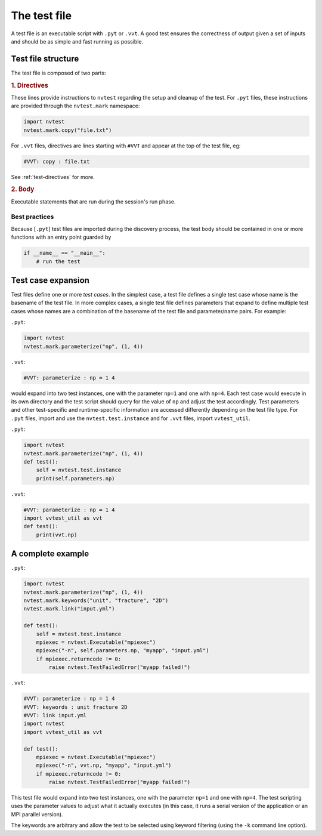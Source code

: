 The test file
=============

A test file is an executable script with ``.pyt`` or ``.vvt``.  A good test ensures the correctness of output given a set of inputs and should be as simple and fast running as possible.

Test file structure
-------------------

The test file is composed of two parts:

.. rubric:: 1. Directives

These lines provide instructions to ``nvtest`` regarding the setup and cleanup of the test.  For ``.pyt`` files, these instructions are provided through the ``nvtest.mark`` namespace:

.. code-block:: python

    import nvtest
    nvtest.mark.copy("file.txt")

For ``.vvt`` files, directives are lines starting with ``#VVT`` and appear at the top of the test file, eg:

.. code-block:: python

    #VVT: copy : file.txt

See :ref:`test-directives` for more.

.. rubric:: 2. Body

Executable statements that are run during the session's run phase.

Best practices
~~~~~~~~~~~~~~

Because [``.pyt``] test files are imported during the discovery process, the test body should be contained in one or more functions with an entry point guarded by

.. code-block:: python

    if __name__ == "__main__":
        # run the test

Test case expansion
-------------------

Test files define one or more *test cases*.  In the simplest case, a test file defines a single test case whose name is the basename of the test file.  In more complex cases, a single test file defines parameters that expand to define multiple test cases whose names are a combination of the basename of the test file and parameter/name pairs.  For example:

``.pyt``:

.. code-block:: python

    import nvtest
    nvtest.mark.parameterize("np", (1, 4))

``.vvt``:

.. code-block:: python

    #VVT: parameterize : np = 1 4

would expand into two test instances, one with the parameter ``np=1`` and one with ``np=4``.  Each test case would execute in its own directory and the test script should query for the value of ``np`` and adjust the test accordingly.  Test parameters and other test-specific and runtime-specific information are accessed differently depending on the test file type.  For ``.pyt`` files, import and use the ``nvtest.test.instance`` and for ``.vvt`` files, import ``vvtest_util``.

``.pyt``:

.. code-block:: python

    import nvtest
    nvtest.mark.parameterize("np", (1, 4))
    def test():
        self = nvtest.test.instance
        print(self.parameters.np)

``.vvt``:

.. code-block:: python

    #VVT: parameterize : np = 1 4
    import vvtest_util as vvt
    def test():
        print(vvt.np)

A complete example
------------------

``.pyt``:

.. code-block:: python

    import nvtest
    nvtest.mark.parameterize("np", (1, 4))
    nvtest.mark.keywords("unit", "fracture", "2D")
    nvtest.mark.link("input.yml")

    def test():
        self = nvtest.test.instance
        mpiexec = nvtest.Executable("mpiexec")
        mpiexec("-n", self.parameters.np, "myapp", "input.yml")
        if mpiexec.returncode != 0:
            raise nvtest.TestFailedError("myapp failed!")

``.vvt``:

.. code-block:: python

    #VVT: parameterize : np = 1 4
    #VVT: keywords : unit fracture 2D
    #VVT: link input.yml
    import nvtest
    import vvtest_util as vvt

    def test():
        mpiexec = nvtest.Executable("mpiexec")
        mpiexec("-n", vvt.np, "myapp", "input.yml")
        if mpiexec.returncode != 0:
            raise nvtest.TestFailedError("myapp failed!")

This test file would expand into two test instances, one with the parameter ``np=1`` and one with ``np=4``. The test scripting uses the parameter values to adjust what it actually executes (in this case, it runs a serial version of the application or an MPI parallel version).

The keywords are arbitrary and allow the test to be selected using keyword filtering (using the ``-k`` command line option).
